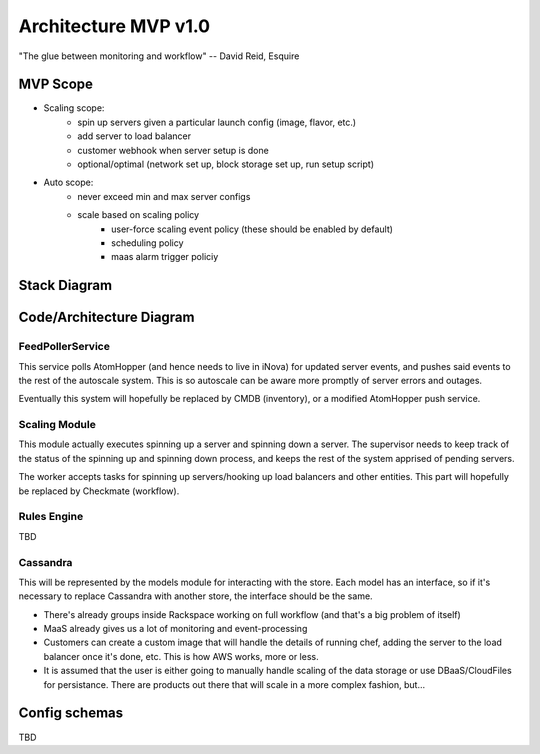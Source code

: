 =====================
Architecture MVP v1.0
=====================

"The glue between monitoring and workflow"
-- David Reid, Esquire

MVP Scope
---------

* Scaling scope:
    * spin up servers given a particular launch config (image, flavor, etc.)
    * add server to load balancer
    * customer webhook when server setup is done
    * optional/optimal (network set up, block storage set up, run setup script)
* Auto scope:
    * never exceed min and max server configs
    * scale based on scaling policy
        * user-force scaling event policy (these should be enabled by default)
        * scheduling policy
        * maas alarm trigger policiy

Stack Diagram
-------------
.. image:: stack_diagram.png


Code/Architecture Diagram
-------------------------
.. image:: module_diagram.png


FeedPollerService
^^^^^^^^^^^^^^^^^
This service polls AtomHopper (and hence needs to live in iNova) for updated
server events, and pushes said events to the rest of the autoscale system.
This is so autoscale can be aware more promptly of server errors and outages.

Eventually this system will hopefully be replaced by CMDB (inventory), or a
modified AtomHopper push service.

Scaling Module
^^^^^^^^^^^^^^
This module actually executes spinning up a server and spinning down a server.
The supervisor needs to keep track of the status of the spinning up and
spinning down process, and keeps the rest of the system apprised of pending
servers.

The worker accepts tasks for spinning up servers/hooking up load balancers and
other entities.  This part will hopefully be replaced by Checkmate (workflow).

Rules Engine
^^^^^^^^^^^^
TBD

Cassandra
^^^^^^^^^
This will be represented by the models module for interacting with the store.
Each model has an interface, so if it's necessary to replace Cassandra with
another store, the interface should be the same.

* There's already groups inside Rackspace working on full workflow (and that's a big problem of itself)
* MaaS already gives us a lot of monitoring and event-processing
* Customers can create a custom image that will handle the details of running chef, adding the server to the load balancer once it's done, etc.  This is how AWS works, more or less.
* It is assumed that the user is either going to manually handle scaling of the data storage or use DBaaS/CloudFiles for persistance.  There are products out there that will scale in a more complex fashion, but...

Config schemas
--------------
TBD

